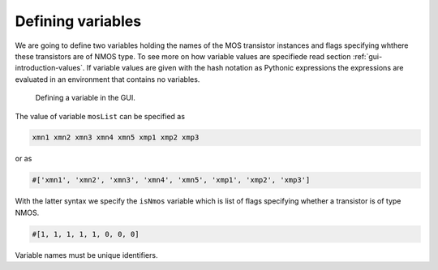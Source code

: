 Defining variables
==================

We are going to define two variables holding the names of the MOS transistor 
instances and flags specifying whthere these transistors are of NMOS type. 
To see more on how variable values are specifiede read section 
:ref:`gui-introduction-values`. If variable values are given with the hash 
notation as Pythonic expressions the expressions are evaluated in an 
environment that contains no variables. 

.. figure:: gui-project-variables.png
	:scale: 75%
	
	Defining a variable in the GUI. 
	
The value of variable ``mosList`` can be specified as

.. code-block:: none

   xmn1 xmn2 xmn3 xmn4 xmn5 xmp1 xmp2 xmp3
   
or as 

.. code-block:: none

   #['xmn1', 'xmn2', 'xmn3', 'xmn4', 'xmn5', 'xmp1', 'xmp2', 'xmp3']

With the latter syntax we specify the ``isNmos`` variable which is list of 
flags specifying whether a transistor is of type NMOS.  

.. code-block:: none

   #[1, 1, 1, 1, 1, 0, 0, 0]

Variable names must be unique identifiers.

